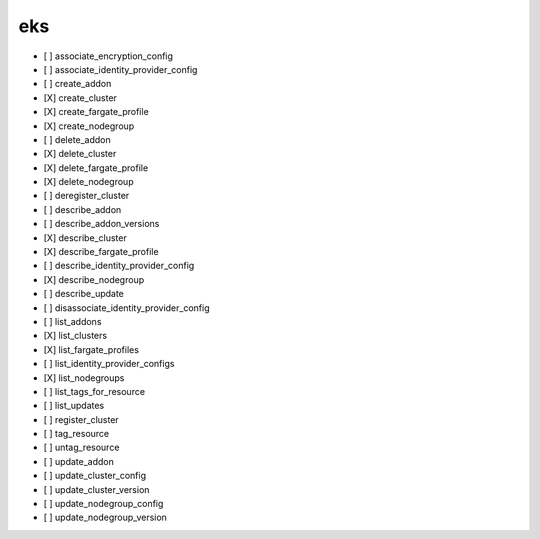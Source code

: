 .. _implementedservice_eks:

===
eks
===



- [ ] associate_encryption_config
- [ ] associate_identity_provider_config
- [ ] create_addon
- [X] create_cluster
- [X] create_fargate_profile
- [X] create_nodegroup
- [ ] delete_addon
- [X] delete_cluster
- [X] delete_fargate_profile
- [X] delete_nodegroup
- [ ] deregister_cluster
- [ ] describe_addon
- [ ] describe_addon_versions
- [X] describe_cluster
- [X] describe_fargate_profile
- [ ] describe_identity_provider_config
- [X] describe_nodegroup
- [ ] describe_update
- [ ] disassociate_identity_provider_config
- [ ] list_addons
- [X] list_clusters
- [X] list_fargate_profiles
- [ ] list_identity_provider_configs
- [X] list_nodegroups
- [ ] list_tags_for_resource
- [ ] list_updates
- [ ] register_cluster
- [ ] tag_resource
- [ ] untag_resource
- [ ] update_addon
- [ ] update_cluster_config
- [ ] update_cluster_version
- [ ] update_nodegroup_config
- [ ] update_nodegroup_version

